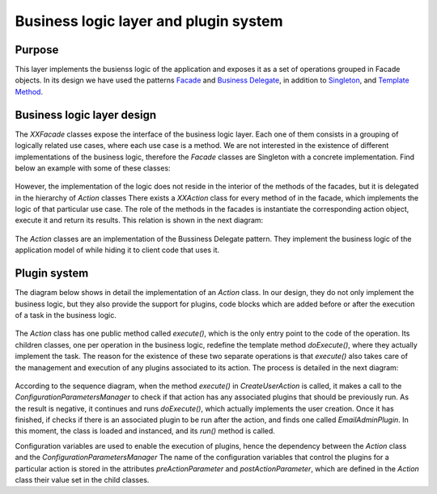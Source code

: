 Business logic layer and plugin system
######################################

Purpose
=======

This layer implements the busienss logic of the application and exposes it as
a set of operations grouped in Facade objects.
In its design we have used the patterns
`Facade <https://en.wikipedia.org/wiki/Facade_pattern>`__ and
`Business Delegate <https://en.wikipedia.org/wiki/Business_delegate_pattern>`__,
in addition to `Singleton <https://en.wikipedia.org/wiki/Singleton_pattern>`__,
and `Template Method <https://en.wikipedia.org/wiki/Template_method>`__.

Business logic layer design
===========================

The *XXFacade* classes expose the interface of the business logic layer. Each
one of them consists in a grouping of logically related use cases, where each
use case is a method. We are not interested in the existence of different
implementations of the business logic, therefore the *Facade* classes are
Singleton with a concrete implementation. Find below an example with some of
these classes:

.. figure:: i/Facades.png

However, the implementation of the logic does not reside in the interior of the
methods of the facades, but it is delegated in the hierarchy of *Action* classes
There exists a *XXAction* class for every method of in the facade, which
implements the logic of that particular use case. The role of the methods in the
facades is instantiate the corresponding action object, execute it and return
its results. This relation is shown in the next diagram:

.. figure:: i/Facade-and-action.png

The *Action* classes are an implementation of the Bussiness Delegate pattern.
They implement the business logic of the application model of while hiding it to
client code that uses it.

Plugin system
=============

The diagram below shows in detail the implementation of an *Action* class. In
our design, they do not only implement the business logic, but they also
provide the support for plugins, code blocks which are added before or after the
execution of a task in the business logic.

.. figure:: i/Action.png

The *Action* class has one public method called *execute()*, which is the
only entry point to the code of the operation. Its children classes, one per
operation in the business logic, redefine the template method *doExecute()*,
where they actually implement the task. The reason for the existence of these
two separate operations is that *execute()* also takes care of the management
and execution of any plugins associated to its action.
The process is detailed in the next diagram:

.. figure:: i/Action-sequence.png

According to the sequence diagram, when the method *execute()* in
*CreateUserAction* is called, it makes a call to the
*ConfigurationParametersManager* to check if that action has any associated
plugins that should be previously run. As the result is negative, it continues
and runs *doExecute()*, which actually implements the user creation. Once it has
finished, if checks if there is an associated plugin to be run after the action,
and finds one called *EmailAdminPlugin*. In this moment, the class is loaded and
instanced, and its *run()* method is called.

Configuration variables are used to enable the execution of plugins, hence the
dependency between the *Action* class and the *ConfigurationParametersManager*
The name of the configuration variables that control the plugins for a particular
action is stored in the attributes *preActionParameter* and
*postActionParameter*, which are defined in the *Action* class their value set
in the child classes.
